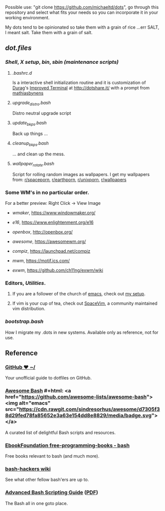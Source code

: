 #+name: michaeltd dots
#+author: michaeltd
#+date: <2020-03-14 Sat>
#+html: <p align="center"><a href="http://www.tldp.org/LDP/abs/html/abs-guide.html"><img alt="bash-logo" src="assets/bash_logo_transparent.svg"></a></p>
#+html: <p align="center"><a href="http://unmaintained.tech/"><img alt="No Maintenance Intended" src="http://unmaintained.tech/badge.svg"></a> <a href="https://opensource.org/licenses/MIT"><img alt="License: MIT" src="https://img.shields.io/badge/License-MIT-yellow.svg"></a></p>

Possible use: "git clone https://github.com/michaeltd/dots", go through this repository and select what fits your needs so you can incorporate it in your working environment.

My dots tend to be opinionated so take them with a grain of rice ...err SALT, I meant salt. Take them with a grain of salt.

** [[dot.files][dot.files]]
*** [[dot.files/.bash_profile][Shell]], [[dot.files/.xinitrc][X setup]], [[dot.files/bin/][bin]], [[dot.files/sbin/][sbin (maintenance scripts)]]
**** [[dot.files/.bashrc.d][.bashrc.d]]
     Is a interactive shell initialization routine and it is customization of [[http://dotshare.it/~Durag/][Durag]]'s [[http://dotshare.it/dots/1027/][Improved Terminal]] at [[http://dotshare.it/][http://dotshare.it/]] with a prompt from [[https://github.com/mathiasbynens/dotfiles][mathiasbynens]]

**** [[dot.files/sbin/upgrade_distro.bash][upgrade_distro.bash]]
     Distro neutral upgrade script

**** [[dot.files/sbin/update_bkps.bash][update_bkps.bash]]
     Back up things ...

**** [[dot.files/sbin/cleanup_bkps.bash][cleanup_bkps.bash]]
     ... and clean up the mess.

**** [[dot.files/bin/wallpaper_rotate.bash][wallpaper_rotate.bash]]
     Script for rolling random images as wallpapers.
     I get my wallpapers from: [[https://www.reddit.com/r/spaceporn][r/spaceporn]], [[https://www.reddit.com/r/earthporn/][r/earthporn]], [[https://www.reddit.com/r/unixporn][r/unixporn]], [[https://www.reddit.com/r/wallpapers][r/wallpapers]]

     #+html:<p align="center"><a href="dot.files/bin/wallpaper_rotate.bash"><img alt="Help screen" src="assets/wpr.png"></a></p>

*** Some WM's in no particular order.
  
    For a better preview: Right Click -> View Image

    + [[dot.files/GNUstep/][wmaker]], [[https://www.windowmaker.org/]]

      #+html:<p align="center"><a href="https://en.wikipedia.org/wiki/Window_Maker"><img width="200" alt="Window Maker" src="assets/wmaker.png"></a></p>
    + [[dot.files/.e16/][e16]], [[https://www.enlightenment.org/e16]]

      #+html:<p align="center"><a href="https://en.wikipedia.org/wiki/Enlightenment_(software)#E16"><img width="200" alt="e16" src="assets/e16.png"></a></p>

    + [[dot.files/.config/openbox/][openbox]], [[http://openbox.org/]]

      #+html:<p align="center"><a href="https://en.wikipedia.org/wiki/Openbox"><img width="200" alt="openbox" src="assets/openbox.png"></a></p>

    + [[dot.files/.config/awesome/][awesome]], [[https://awesomewm.org/]]

      #+html:<p align="center"><a href="https://en.wikipedia.org/wiki/Awesome_(window_manager)"><img width="200" alt="awesome" src="assets/awesome.png"></a></p>

    + [[dot.files/.config/compiz/][compiz]], [[https://launchpad.net/compiz]]

      #+html:<p align="center"><a href="https://en.wikipedia.org/wiki/Compiz"><img width="200" alt="compiz" src="assets/compiz.png"></a></p>
     
    + [[dot.files/.mwmrc][mwm]], [[https://motif.ics.com/]]

      #+html:<p align="center"><a href="https://en.wikipedia.org/wiki/Motif_Window_Manager"><img width="200" alt="Motif WM" src="assets/mwm.png"></a></p>
      
    + [[dot.files/.xinitrc#L69][exwm]], [[https://github.com/ch11ng/exwm/wiki]]

      #+html:<p align="center"><a href="https://en.wikipedia.org/wiki/GNU_Emacs"><img width="200" alt="emacs(exwm)" src="assets/exwm.png"></a></p>

*** Editors, [[dot.files/.tmux.conf][Utilities]].

**** If you are a follower of the church of [[https://en.wikipedia.org/wiki/Emacs][emacs]], check out [[https://github.com/michaeltd/.emacs.d][my setup]].

     #+html:<p align="center"><a href="https://raw.githubusercontent.com/michaeltd/.emacs.d/master/assets/screenshot.png"><img alt="emacs" src="https://raw.githubusercontent.com/michaeltd/.emacs.d/master/assets/screenshot.png"></a></p>

**** If vim is your cup of tea, check out [[https://github.com/SpaceVim/SpaceVim][SpaceVim]], a community maintained vim distribution.

*** [[bootstrap.bash]]
    #+html:<a name="bootstrap.bash"></a>
    How I migrate my .dots in new systems. Available only as reference, not for use.

** Reference
*** [[https://dotfiles.github.io/][GitHub ❤ ~/]]
    Your unofficial guide to dotfiles on GitHub.

*** [[https://github.com/awesome-lists/awesome-bash][Awesome Bash]] #+html: <a href="https://github.com/awesome-lists/awesome-bash"><img alt="emacs" src="https://cdn.rawgit.com/sindresorhus/awesome/d7305f38d29fed78fa85652e3a63e154dd8e8829/media/badge.svg"></a>
    A curated list of delightful Bash scripts and resources.

*** [[https://github.com/EbookFoundation/free-programming-books/blob/master/free-programming-books.md#bash][EbookFoundation free-programming-books - bash]]
    Free books relevant to bash (and much more).

*** [[http://wiki.bash-hackers.org/][bash-hackers wiki]]
    See what other fellow bash'ers are up to.

*** [[http://www.tldp.org/LDP/abs/html/abs-guide.html][Advanced Bash Scripting Guide]] ([[http://www.tldp.org/LDP/abs/abs-guide.pdf][PDF]])
    The Bash all in one goto place.
